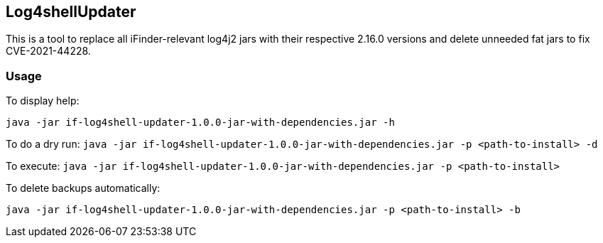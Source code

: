 == Log4shellUpdater

This is a tool to replace all iFinder-relevant log4j2 jars with their respective 2.16.0 versions and delete unneeded fat jars to fix CVE-2021-44228.

=== Usage

To display help:

`java -jar if-log4shell-updater-1.0.0-jar-with-dependencies.jar -h`


To do a dry run:
`java -jar if-log4shell-updater-1.0.0-jar-with-dependencies.jar -p <path-to-install> -d`


To execute:
`java -jar if-log4shell-updater-1.0.0-jar-with-dependencies.jar -p <path-to-install>`


To delete backups automatically:

`java -jar if-log4shell-updater-1.0.0-jar-with-dependencies.jar -p <path-to-install> -b`
